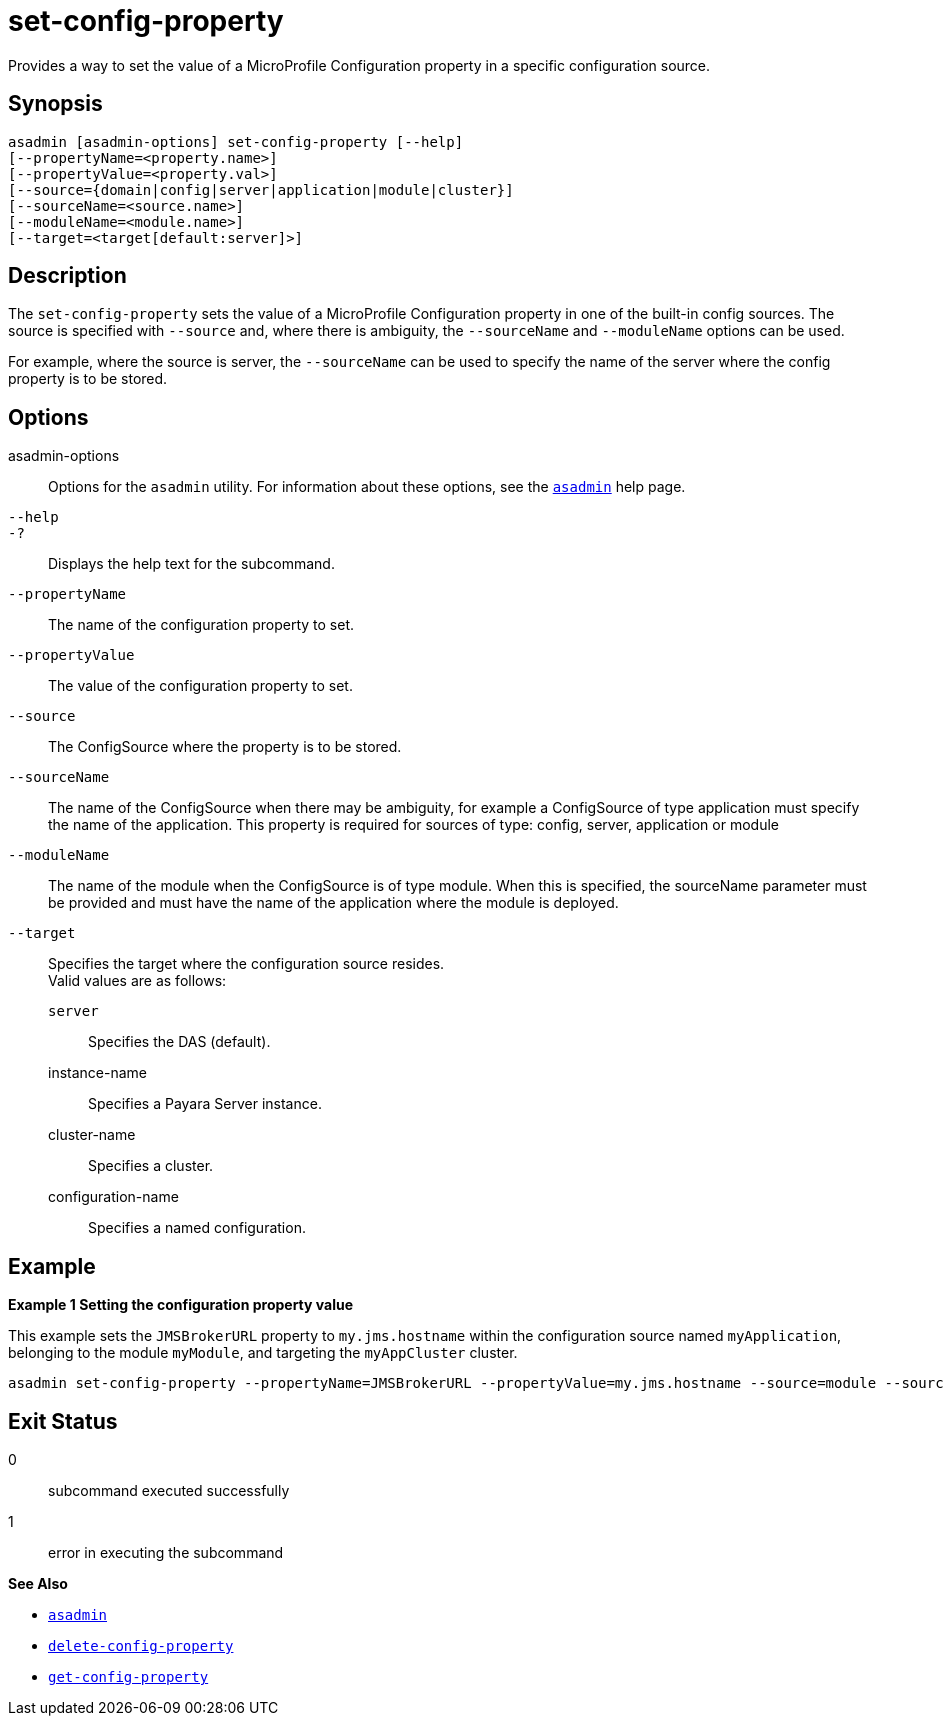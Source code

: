 [[set-config-property]]
= set-config-property

Provides a way to set the value of a MicroProfile Configuration property in a specific configuration source.

[[synopsis]]
== Synopsis

[source,shell]
----
asadmin [asadmin-options] set-config-property [--help]
[--propertyName=<property.name>]
[--propertyValue=<property.val>]
[--source={domain|config|server|application|module|cluster}]
[--sourceName=<source.name>]
[--moduleName=<module.name>]
[--target=<target[default:server]>]
----

[[description]]
== Description

The `set-config-property` sets the value of a MicroProfile Configuration property in one of the built-in config sources. The source is specified with `--source` and, where there is ambiguity, the `--sourceName` and `--moduleName` options can be used.

For example, where the source is server, the `--sourceName` can be used to specify the name of the server where the config property is to be stored.

[[options]]
== Options

asadmin-options::
  Options for the `asadmin` utility. For information about these options, see the xref:Technical Documentation/Payara Server Documentation/Command Reference/asadmin.adoc#asadmin-1m[`asadmin`] help page.
`--help`::
`-?`::
  Displays the help text for the subcommand.

`--propertyName`::
The name of the configuration property to set.
`--propertyValue`::
The value of the configuration property to set.
`--source`::
The ConfigSource where the property is to be stored.
`--sourceName`::
The name of the ConfigSource when there may be ambiguity, for example a ConfigSource of type application must specify the name of the application. This property is required for sources of type: config, server, application or module
`--moduleName`::
The name of the module when the ConfigSource is of type module. When this is specified, the sourceName parameter must be provided and must have the name of the application where the module is deployed.
`--target`::
Specifies the target where the configuration source resides. +
Valid values are as follows: +
`server`;;
Specifies the DAS (default).
instance-name;;
Specifies a Payara Server instance.
cluster-name;;
Specifies a cluster.
configuration-name;;
Specifies a named configuration.

[[examples]]
== Example

*Example 1 Setting the configuration property value*

This example sets the `JMSBrokerURL` property to `my.jms.hostname` within the configuration source named `myApplication`, belonging to the module `myModule`, and targeting the `myAppCluster` cluster.

[source,shell]
----
asadmin set-config-property --propertyName=JMSBrokerURL --propertyValue=my.jms.hostname --source=module --sourceName=myApplication --moduleName=myModule --target=myAppCluster
----

[[exit-status]]
== Exit Status

0::
  subcommand executed successfully
1::
  error in executing the subcommand

*See Also*

* xref:Technical Documentation/Payara Server Documentation/Command Reference/asadmin.adoc#asadmin-1m[`asadmin`]
* xref:Technical Documentation/Payara Server Documentation/Command Reference/delete-config-property.adoc#delete-config-property[`delete-config-property`]
* xref:Technical Documentation/Payara Server Documentation/Command Reference/get-config-property.adoc#get-config-property[`get-config-property`]
